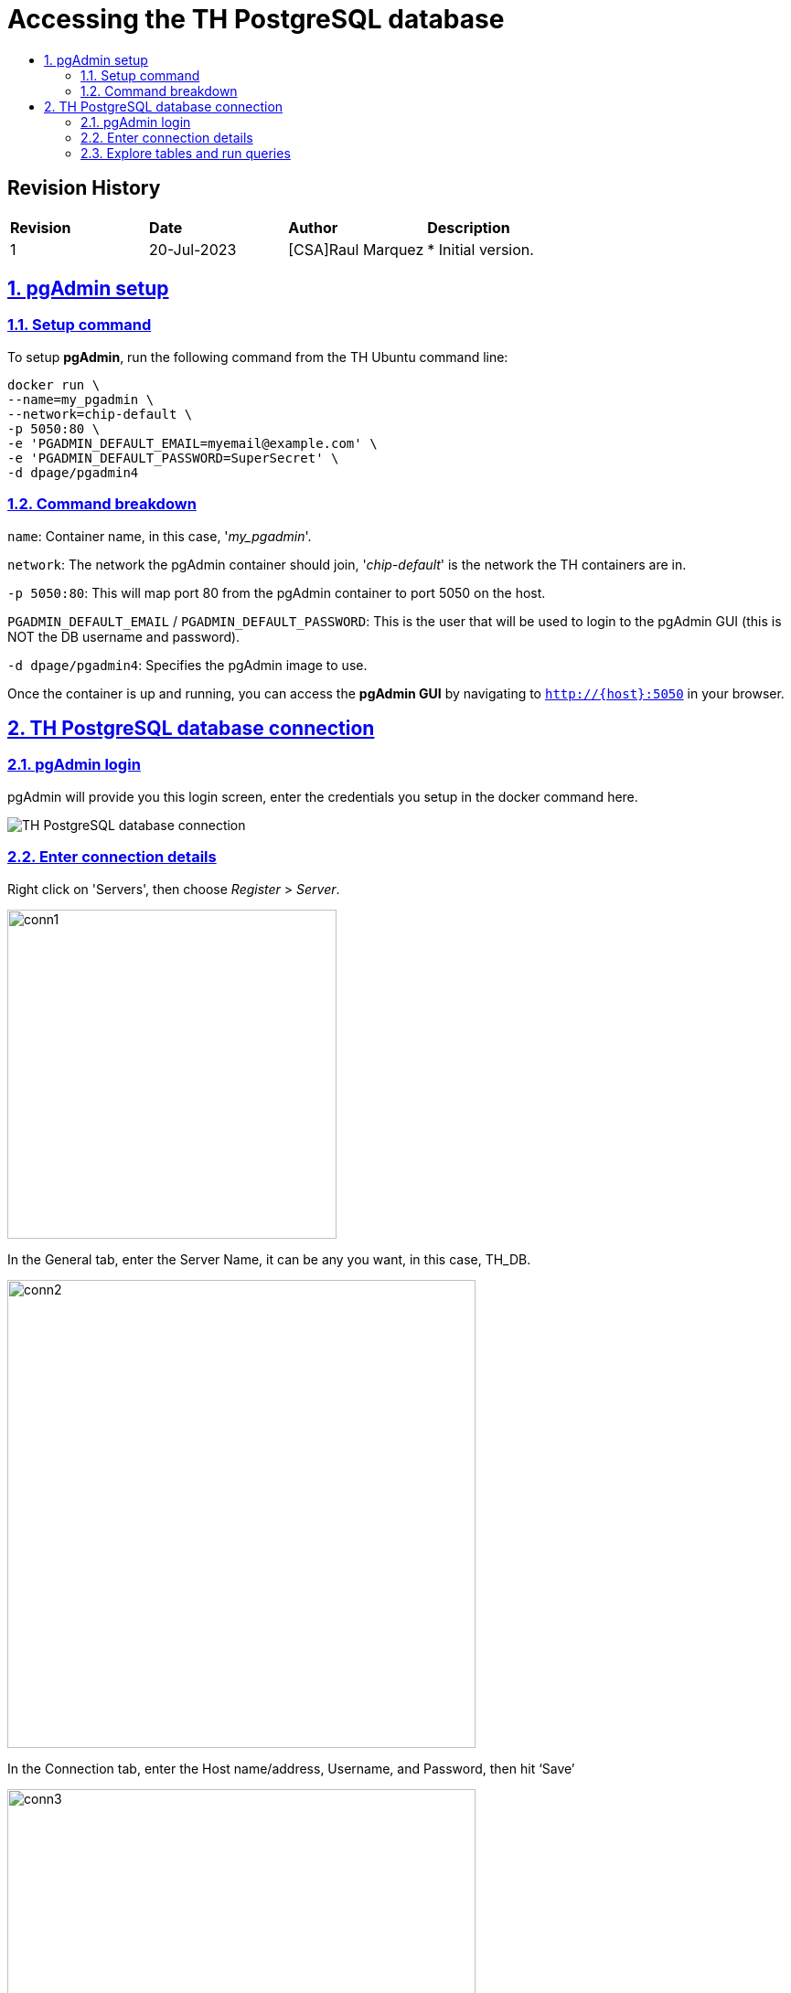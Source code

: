 ////
 *
 * Copyright (c) 2023 Project CHIP Authors
 *
 * Licensed under the Apache License, Version 2.0 (the "License");
 * you may not use this file except in compliance with the License.
 * You may obtain a copy of the License at
 *
 * http://www.apache.org/licenses/LICENSE-2.0
 *
 * Unless required by applicable law or agreed to in writing, software
 * distributed under the License is distributed on an "AS IS" BASIS,
 * WITHOUT WARRANTIES OR CONDITIONS OF ANY KIND, either express or implied.
 * See the License for the specific language governing permissions and
 * limitations under the License.
////
= Accessing the TH PostgreSQL database
ifdef::env-github[]
:tip-caption: :bulb:
:note-caption: :information_source:
:important-caption: :heavy_exclamation_mark:
:caution-caption: :fire:
:warning-caption: :warning:
endif::[]
ifndef::env-github[]
:icons: font
endif::[]
:idprefix:
:idseparator: -
:sectlinks:
:sectanchors:
:sectnumlevels: 4
:toc-title:
:toc:

:image-keep-aspect-ratio: true


[discrete]
== *Revision History*

|===
| *Revision*  | *Date*       | *Author*                            | *Description*                                                                                                       
| 1           | 20-Jul-2023  | [CSA]Raul Marquez               | * Initial version.
|===

:sectnums:
== pgAdmin setup
=== Setup command

To setup *pgAdmin*, run the following command from the TH Ubuntu command line:

[source,bash]
-----------------
docker run \
--name=my_pgadmin \
--network=chip-default \
-p 5050:80 \
-e 'PGADMIN_DEFAULT_EMAIL=myemail@example.com' \
-e 'PGADMIN_DEFAULT_PASSWORD=SuperSecret' \
-d dpage/pgadmin4
-----------------

=== Command breakdown
`name`: Container name, in this case, '_my_pgadmin_'.

`network`: The network the pgAdmin container should join, '_chip-default_' is the network the TH containers are in.

`-p 5050:80`: This will map port 80 from the pgAdmin container to port 5050 on the host.

`PGADMIN_DEFAULT_EMAIL` / `PGADMIN_DEFAULT_PASSWORD`: This is the user that will be used to login to the pgAdmin GUI (this is NOT the DB username and password).

`-d dpage/pgadmin4`: Specifies the pgAdmin image to use.

Once the container is up and running, you can access the *pgAdmin GUI* by navigating to `http://{host}:5050` in your browser.

== TH PostgreSQL database connection
=== pgAdmin login
pgAdmin will provide you this login screen, enter the credentials you setup in the docker command here.

image::images/pgAdminLogin.png[TH PostgreSQL database connection]

=== Enter connection details
Right click on 'Servers', then choose _Register_ > _Server_.

image::images/conn1.png[width=360,height=360][Enter connection details]

In the General tab, enter the Server Name, it can be any you want, in this case, TH_DB.

image::images/conn2.png[width=512,height=512][Enter connection details]

In the Connection tab, enter the Host name/address, Username, and Password, then hit ‘Save’

image::images/conn3.png[width=512,height=512][Enter connection details]

`Host name/address`: This should match the name of the DB container.

`Username` / `Password`: These are stored in the *default.env* file in the https://github.com/project-chip/certification-tool[certification-tool^] repo.

=== Explore tables and run queries
To see the available tables, drill down to _Servers_ > _Databases_ > _app_ > _Schemas_ > _public_ > _Tables_.

image::images/query1.png[Explore tables and run queries]

To run a query, click on the 'Query Tool' icon, it will provide an editor where you can execute queries.

image::images/query2.png[Explore tables and run queries]
